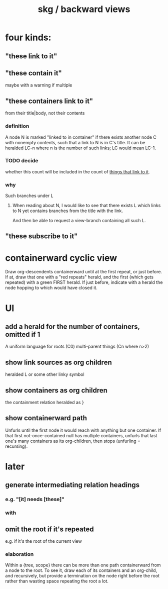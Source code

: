 :PROPERTIES:
:ID:       7b2499c4-4c93-44dc-83b1-0a4b9175d6a8
:ROAM_ALIASES: "skg / backward view" "containerward view \ skg"
:END:
#+title: skg / backward views
* four kinds:
** "these link to it"
   :PROPERTIES:
   :ID:       1778f2e9-e25f-43be-9362-abd43b0d4241
   :END:
** "these contain it"
   maybe with a warning if multiple
** "these containers link to it"
   :PROPERTIES:
   :ID:       59e54472-f770-437d-bc36-323928dd3352
   :END:
   from their title|body, not their contents
*** definition
    A node N is marked "linked to in container"
    if there exists another node C with nonempty contents,
    such that a link to N is in C's title.
    It can be heralded LC-n where n is the number of such links;
    LC would mean LC-1.
*** TODO decide
    :PROPERTIES:
    :ID:       43a6a0e2-d2bd-414c-a92c-e1c309622c6e
    :END:
    whether this count will be included in the count of [[id:1778f2e9-e25f-43be-9362-abd43b0d4241][things that link to it]].
*** why
    Such branches under L
**** When reading about N, I would like to see that there exists L which links to N yet contains branches from the title with the link.
     And then be able to request a view-branch containing all such L.
** "these subscribe to it"
* containerward cyclic view
  Draw org-descendents containerward until at the first repeat, or just before.
  If at, draw that one with a "red repeats" herald, and the first (which gets repeated) with a green FIRST herald.
  If just before, indicate with a herald the node hopping to which would have closed it.
* UI
** add a herald for the number of containers, omitted if 1
   :PROPERTIES:
   :ID:       ac671944-2cb9-41b0-abbc-43dfe8a5377b
   :END:
   A uniform language for
     roots               (C0)
     multi-parent things (Cn where n>2)
** show link sources as org children
    heralded L or some other linky symbol
** show containers as org children
    the containment relation heralded as }
** show containerward path
   Unfurls until the first node it would reach with
   anything but one container.
   If that first not-once-contained null has mutliple containers,
   unfurls that last one's many containers as its org-children,
   then stops (unfurling = recursing).
* later
** generate intermediating relation headings
*** e.g. "[it] needs [these]"
*** with
** omit the root if it's repeated
   :PROPERTIES:
   :ID:       0254b98c-30e6-49de-af3f-c17871c356da
   :END:
   e.g. if it's the root of the current view
*** elaboration
    Within a {tree, scope} there can be more than one path containerward from a node to the root. To see it, draw each of its containers and an org-child, and recursively, but provide a termination on the node right before the root rather than wasting space repeating the root a lot.
